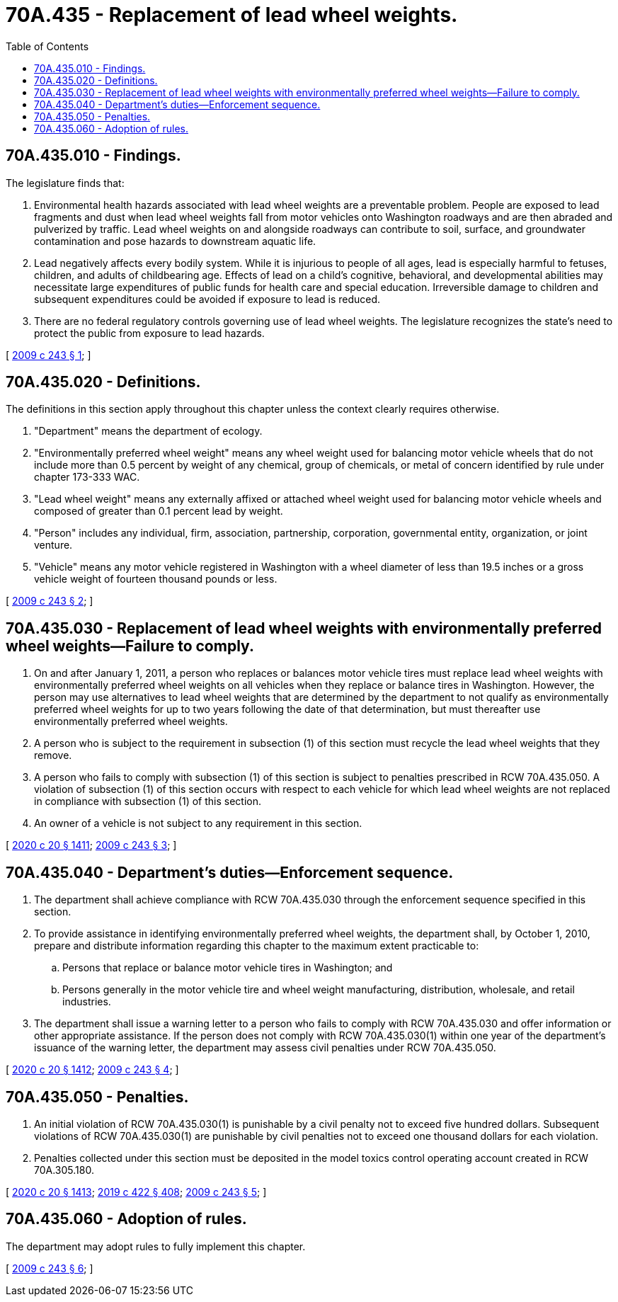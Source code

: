 = 70A.435 - Replacement of lead wheel weights.
:toc:

== 70A.435.010 - Findings.
The legislature finds that:

. Environmental health hazards associated with lead wheel weights are a preventable problem. People are exposed to lead fragments and dust when lead wheel weights fall from motor vehicles onto Washington roadways and are then abraded and pulverized by traffic. Lead wheel weights on and alongside roadways can contribute to soil, surface, and groundwater contamination and pose hazards to downstream aquatic life.

. Lead negatively affects every bodily system. While it is injurious to people of all ages, lead is especially harmful to fetuses, children, and adults of childbearing age. Effects of lead on a child's cognitive, behavioral, and developmental abilities may necessitate large expenditures of public funds for health care and special education. Irreversible damage to children and subsequent expenditures could be avoided if exposure to lead is reduced.

. There are no federal regulatory controls governing use of lead wheel weights. The legislature recognizes the state's need to protect the public from exposure to lead hazards.

[ http://lawfilesext.leg.wa.gov/biennium/2009-10/Pdf/Bills/Session%20Laws/House/1033-S.SL.pdf?cite=2009%20c%20243%20§%201[2009 c 243 § 1]; ]

== 70A.435.020 - Definitions.
The definitions in this section apply throughout this chapter unless the context clearly requires otherwise.

. "Department" means the department of ecology.

. "Environmentally preferred wheel weight" means any wheel weight used for balancing motor vehicle wheels that do not include more than 0.5 percent by weight of any chemical, group of chemicals, or metal of concern identified by rule under chapter 173-333 WAC.

. "Lead wheel weight" means any externally affixed or attached wheel weight used for balancing motor vehicle wheels and composed of greater than 0.1 percent lead by weight.

. "Person" includes any individual, firm, association, partnership, corporation, governmental entity, organization, or joint venture.

. "Vehicle" means any motor vehicle registered in Washington with a wheel diameter of less than 19.5 inches or a gross vehicle weight of fourteen thousand pounds or less.

[ http://lawfilesext.leg.wa.gov/biennium/2009-10/Pdf/Bills/Session%20Laws/House/1033-S.SL.pdf?cite=2009%20c%20243%20§%202[2009 c 243 § 2]; ]

== 70A.435.030 - Replacement of lead wheel weights with environmentally preferred wheel weights—Failure to comply.
. On and after January 1, 2011, a person who replaces or balances motor vehicle tires must replace lead wheel weights with environmentally preferred wheel weights on all vehicles when they replace or balance tires in Washington. However, the person may use alternatives to lead wheel weights that are determined by the department to not qualify as environmentally preferred wheel weights for up to two years following the date of that determination, but must thereafter use environmentally preferred wheel weights.

. A person who is subject to the requirement in subsection (1) of this section must recycle the lead wheel weights that they remove.

. A person who fails to comply with subsection (1) of this section is subject to penalties prescribed in RCW 70A.435.050. A violation of subsection (1) of this section occurs with respect to each vehicle for which lead wheel weights are not replaced in compliance with subsection (1) of this section.

. An owner of a vehicle is not subject to any requirement in this section.

[ http://lawfilesext.leg.wa.gov/biennium/2019-20/Pdf/Bills/Session%20Laws/House/2246-S.SL.pdf?cite=2020%20c%2020%20§%201411[2020 c 20 § 1411]; http://lawfilesext.leg.wa.gov/biennium/2009-10/Pdf/Bills/Session%20Laws/House/1033-S.SL.pdf?cite=2009%20c%20243%20§%203[2009 c 243 § 3]; ]

== 70A.435.040 - Department's duties—Enforcement sequence.
. The department shall achieve compliance with RCW 70A.435.030 through the enforcement sequence specified in this section.

. To provide assistance in identifying environmentally preferred wheel weights, the department shall, by October 1, 2010, prepare and distribute information regarding this chapter to the maximum extent practicable to:

.. Persons that replace or balance motor vehicle tires in Washington; and

.. Persons generally in the motor vehicle tire and wheel weight manufacturing, distribution, wholesale, and retail industries.

. The department shall issue a warning letter to a person who fails to comply with RCW 70A.435.030 and offer information or other appropriate assistance. If the person does not comply with RCW 70A.435.030(1) within one year of the department's issuance of the warning letter, the department may assess civil penalties under RCW 70A.435.050.

[ http://lawfilesext.leg.wa.gov/biennium/2019-20/Pdf/Bills/Session%20Laws/House/2246-S.SL.pdf?cite=2020%20c%2020%20§%201412[2020 c 20 § 1412]; http://lawfilesext.leg.wa.gov/biennium/2009-10/Pdf/Bills/Session%20Laws/House/1033-S.SL.pdf?cite=2009%20c%20243%20§%204[2009 c 243 § 4]; ]

== 70A.435.050 - Penalties.
. An initial violation of RCW 70A.435.030(1) is punishable by a civil penalty not to exceed five hundred dollars. Subsequent violations of RCW 70A.435.030(1) are punishable by civil penalties not to exceed one thousand dollars for each violation.

. Penalties collected under this section must be deposited in the model toxics control operating account created in RCW 70A.305.180.

[ http://lawfilesext.leg.wa.gov/biennium/2019-20/Pdf/Bills/Session%20Laws/House/2246-S.SL.pdf?cite=2020%20c%2020%20§%201413[2020 c 20 § 1413]; http://lawfilesext.leg.wa.gov/biennium/2019-20/Pdf/Bills/Session%20Laws/Senate/5993-S.SL.pdf?cite=2019%20c%20422%20§%20408[2019 c 422 § 408]; http://lawfilesext.leg.wa.gov/biennium/2009-10/Pdf/Bills/Session%20Laws/House/1033-S.SL.pdf?cite=2009%20c%20243%20§%205[2009 c 243 § 5]; ]

== 70A.435.060 - Adoption of rules.
The department may adopt rules to fully implement this chapter.

[ http://lawfilesext.leg.wa.gov/biennium/2009-10/Pdf/Bills/Session%20Laws/House/1033-S.SL.pdf?cite=2009%20c%20243%20§%206[2009 c 243 § 6]; ]

